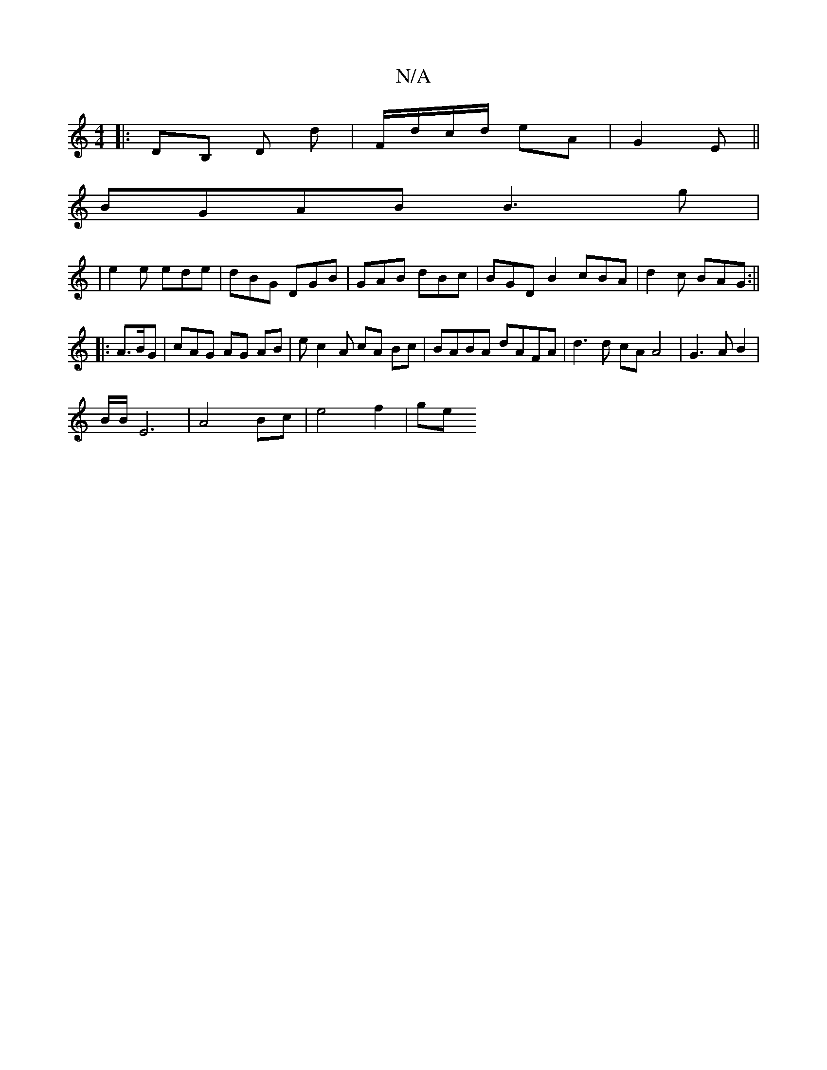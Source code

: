 X:1
T:N/A
M:4/4
R:N/A
K:Cmajor
|:DB, D d | F/d/c/d/ eA | G2 E ||
BGAB B3 g|
|e2 e ede | dBG DGB | GAB dBc | BGD B2 cBA | d2 c BAG :||
|: A>BG | cA_ G AG AB | ec2A cA Bc | BABA dAFA | d3 d cA A4 | G3 A B2 | 
B/2B/2E6 | A4 Bc|e4f2|ge
